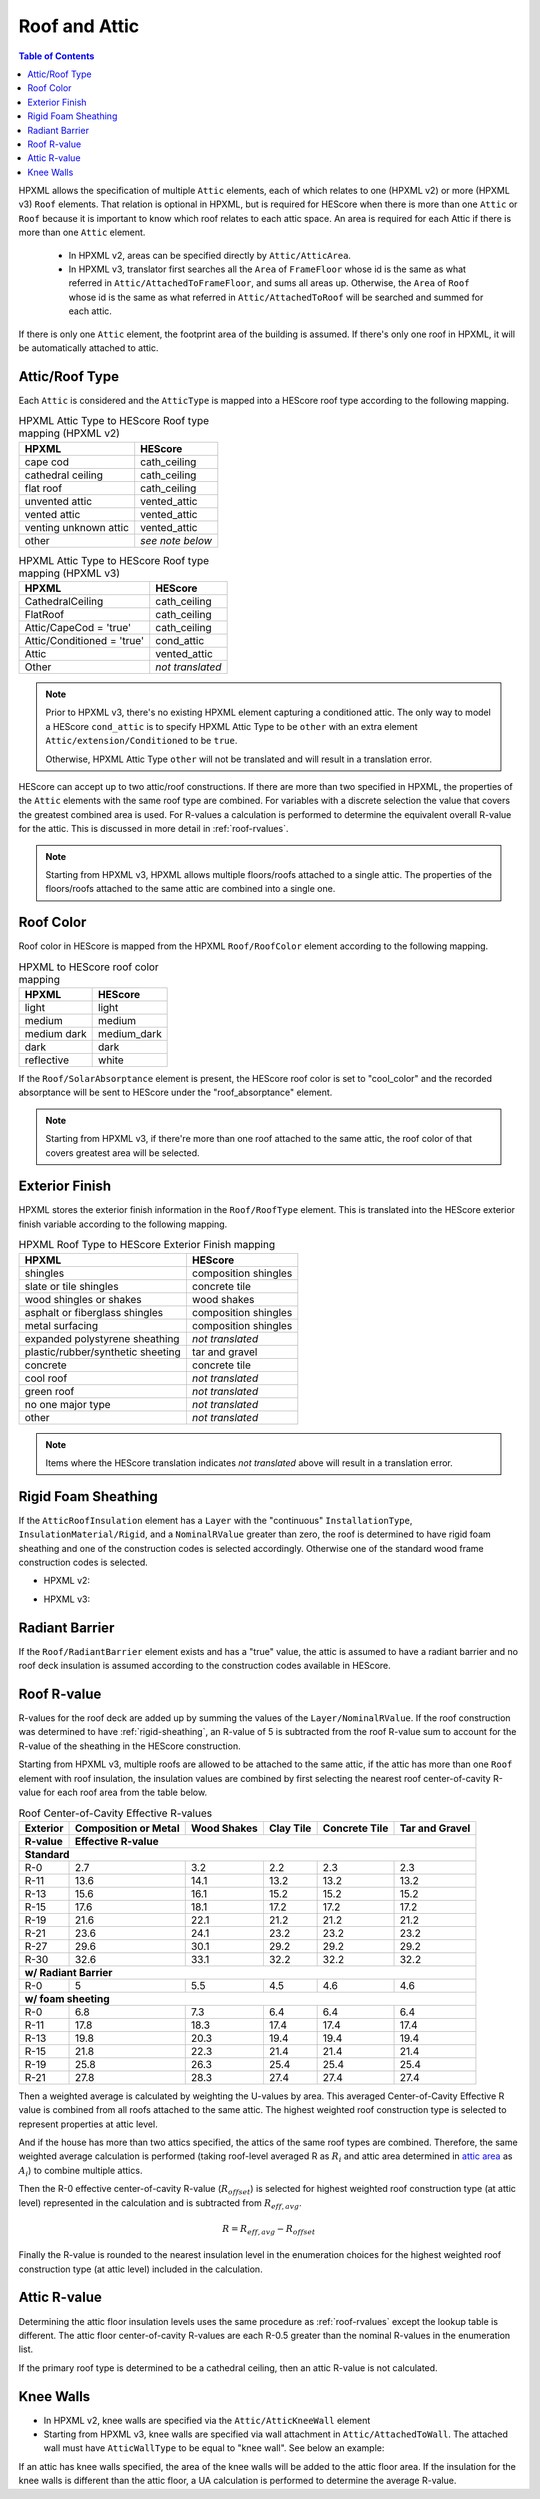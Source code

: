 Roof and Attic
##############

.. contents:: Table of Contents

HPXML allows the specification of multiple ``Attic`` elements, each of which
relates to one (HPXML v2) or more (HPXML v3) ``Roof`` elements. That relation is optional in HPXML, but is
required for HEScore when there is more than one ``Attic`` or ``Roof``
because it is important to know which roof relates to each attic space.
An area is required for each Attic if there is more than one
``Attic`` element.

.. _`attic area`:

  - In HPXML v2, areas can be specified directly by ``Attic/AtticArea``.
  - In HPXML v3, translator first searches all the ``Area`` of ``FrameFloor`` whose id is the same as what referred
    in ``Attic/AttachedToFrameFloor``, and sums all areas up. Otherwise, the ``Area`` of ``Roof`` whose id is the same as what referred
    in ``Attic/AttachedToRoof`` will be searched and summed for each attic.

If there is only one ``Attic`` element, the footprint area of the building is assumed.
If there's only one roof in HPXML, it will be automatically attached to attic.

.. _rooftype:

Attic/Roof Type
***************

Each ``Attic`` is considered and the ``AtticType`` is mapped into a HEScore roof
type according to the following mapping.

.. table:: HPXML Attic Type to HEScore Roof type mapping (HPXML v2)

   =====================  ================
   HPXML                  HEScore
   =====================  ================
   cape cod               cath_ceiling
   cathedral ceiling      cath_ceiling
   flat roof              cath_ceiling
   unvented attic         vented_attic
   vented attic           vented_attic
   venting unknown attic  vented_attic
   other                  *see note below*
   =====================  ================

.. table:: HPXML Attic Type to HEScore Roof type mapping (HPXML v3)

   ==========================  ================
   HPXML                       HEScore
   ==========================  ================
   CathedralCeiling            cath_ceiling
   FlatRoof                    cath_ceiling
   Attic/CapeCod = 'true'      cath_ceiling
   Attic/Conditioned = 'true'  cond_attic
   Attic                       vented_attic
   Other                       *not translated*
   ==========================  ================

.. note::
   
   Prior to HPXML v3, there's no existing HPXML element capturing a conditioned attic.
   The only way to model a HEScore ``cond_attic`` is to specify HPXML Attic Type
   to be ``other`` with an extra element ``Attic/extension/Conditioned`` to be
   ``true``.

   Otherwise, HPXML Attic Type ``other`` will not be translated and will
   result in a translation error.

   
HEScore can accept up to two attic/roof constructions. If there are more than
two specified in HPXML, the properties of the ``Attic`` elements with
the same roof type are combined. For variables with a discrete selection the
value that covers the greatest combined area is used. For R-values a
calculation is performed to determine the equivalent overall R-value for the
attic. This is discussed in more detail in :ref:`roof-rvalues`.

.. note::

   Starting from HPXML v3, HPXML allows multiple floors/roofs attached to a single attic.
   The properties of the floors/roofs attached to the same attic are combined into a single one.

Roof Color
**********

Roof color in HEScore is mapped from the HPXML ``Roof/RoofColor`` element
according to the following mapping.

.. table:: HPXML to HEScore roof color mapping

   ===========  ===========
   HPXML        HEScore
   ===========  ===========
   light        light
   medium       medium
   medium dark  medium_dark
   dark         dark
   reflective   white
   ===========  ===========

If the ``Roof/SolarAbsorptance`` element is present, the HEScore roof color is
set to "cool_color" and the recorded absorptance will be sent to HEScore under
the "roof_absorptance" element.

.. note::

   Starting from HPXML v3, if there're more than one roof attached to the same attic, the roof color of that
   covers greatest area will be selected.

Exterior Finish
***************

HPXML stores the exterior finish information in the ``Roof/RoofType`` element.
This is translated into the HEScore exterior finish variable according to the
following mapping.

.. table:: HPXML Roof Type to HEScore Exterior Finish mapping

   =================================  ====================
   HPXML                              HEScore
   =================================  ====================
   shingles                           composition shingles
   slate or tile shingles             concrete tile
   wood shingles or shakes            wood shakes
   asphalt or fiberglass shingles     composition shingles
   metal surfacing                    composition shingles
   expanded polystyrene sheathing     *not translated*
   plastic/rubber/synthetic sheeting  tar and gravel
   concrete                           concrete tile
   cool roof                          *not translated*
   green roof                         *not translated*
   no one major type                  *not translated*
   other                              *not translated*
   =================================  ====================
   
.. note::

   Items where the HEScore translation indicates *not translated* above 
   will result in a translation error.

.. _rigid-sheathing:

Rigid Foam Sheathing
********************

If the ``AtticRoofInsulation`` element has a ``Layer`` with the "continuous"
``InstallationType``, ``InsulationMaterial/Rigid``, and a ``NominalRValue``
greater than zero, the roof is determined to have rigid foam sheathing and one
of the construction codes is selected accordingly. Otherwise one of the
standard wood frame construction codes is selected.

- HPXML v2:

.. code-block:: xml
   :emphasize-lines: 8-12

   <Attic>
       <SystemIdentifier id="attic5"/>
       <AttachedToRoof idref="roof3"/>
       <AtticType>cathedral ceiling</AtticType>
       <AtticRoofInsulation>
           <SystemIdentifier id="attic5roofins"/>
           <Layer>
               <InstallationType>continuous</InstallationType>
               <InsulationMaterial>
                   <Rigid>eps</Rigid>
               </InsulationMaterial>
               <NominalRValue>10</NominalRValue>
           </Layer>
       </AtticRoofInsulation>
       <Area>2500</Area>
   </Attic>

- HPXML v3:

.. code-block:: xml
   :emphasize-lines: 17-21

   <Atics>
      <Attic>
         <SystemIdentifier id="attic5"/>
         <AtticType>
            <CathedralCeiling/>
         </AtticType>
         <AttachedToRoof idref="roof3"/>
      </Attic>
   </Attics>
   <Roofs>
      <Roof>
         <SystemIdentifier id="roof3"/>
         <Area>2500</Area>
         <Insulation>
              <SystemIdentifier id="attic5roofins"/>
              <Layer>
                  <InstallationType>continuous</InstallationType>
                  <InsulationMaterial>
                      <Rigid>eps</Rigid>
                  </InsulationMaterial>
                  <NominalRValue>10</NominalRValue>
              </Layer>
          </Insulation>
      </Roof>
   <Roofs>

Radiant Barrier
***************

If the ``Roof/RadiantBarrier`` element exists and has a "true" value, the attic
is assumed to have a radiant barrier and no roof deck insulation is assumed
according to the construction codes available in HEScore.

.. _roof-rvalues:

Roof R-value
************

R-values for the roof deck are added up by summing the values of the
``Layer/NominalRValue``. If the roof construction was determined to have
:ref:`rigid-sheathing`, an R-value of 5 is subtracted from the roof R-value sum
to account for the R-value of the sheathing in the HEScore construction.

Starting from HPXML v3, multiple roofs are allowed to be attached to the same attic, if the attic
has more than one ``Roof`` element with roof insulation, the
insulation values are combined by first selecting the nearest roof
center-of-cavity R-value for each roof area from the table below.

.. table:: Roof Center-of-Cavity Effective R-values

   +-------------------+---------------------+------------+----------+--------------+---------------+
   |Exterior           |Composition or Metal |Wood Shakes |Clay Tile |Concrete Tile |Tar and Gravel |
   +-------------------+---------------------+------------+----------+--------------+---------------+
   |R-value            |Effective R-value                                                           |
   +===================+=====================+============+==========+==============+===============+
   | **Standard**                                                                                   |
   +-------------------+---------------------+------------+----------+--------------+---------------+
   |R-0                |2.7                  |3.2         |2.2       |2.3           |2.3            |
   +-------------------+---------------------+------------+----------+--------------+---------------+
   |R-11               |13.6                 |14.1        |13.2      |13.2          |13.2           |
   +-------------------+---------------------+------------+----------+--------------+---------------+
   |R-13               |15.6                 |16.1        |15.2      |15.2          |15.2           |
   +-------------------+---------------------+------------+----------+--------------+---------------+
   |R-15               |17.6                 |18.1        |17.2      |17.2          |17.2           |
   +-------------------+---------------------+------------+----------+--------------+---------------+
   |R-19               |21.6                 |22.1        |21.2      |21.2          |21.2           |
   +-------------------+---------------------+------------+----------+--------------+---------------+
   |R-21               |23.6                 |24.1        |23.2      |23.2          |23.2           |
   +-------------------+---------------------+------------+----------+--------------+---------------+
   |R-27               |29.6                 |30.1        |29.2      |29.2          |29.2           |
   +-------------------+---------------------+------------+----------+--------------+---------------+
   |R-30               |32.6                 |33.1        |32.2      |32.2          |32.2           |
   +-------------------+---------------------+------------+----------+--------------+---------------+
   | **w/ Radiant Barrier**                                                                         |
   +-------------------+---------------------+------------+----------+--------------+---------------+
   |R-0                |5                    |5.5         |4.5       |4.6           |4.6            |
   +-------------------+---------------------+------------+----------+--------------+---------------+
   | **w/ foam sheeting**                                                                           |
   +-------------------+---------------------+------------+----------+--------------+---------------+
   |R-0                |6.8                  |7.3         |6.4       |6.4           |6.4            |
   +-------------------+---------------------+------------+----------+--------------+---------------+
   |R-11               |17.8                 |18.3        |17.4      |17.4          |17.4           |
   +-------------------+---------------------+------------+----------+--------------+---------------+
   |R-13               |19.8                 |20.3        |19.4      |19.4          |19.4           |
   +-------------------+---------------------+------------+----------+--------------+---------------+
   |R-15               |21.8                 |22.3        |21.4      |21.4          |21.4           |
   +-------------------+---------------------+------------+----------+--------------+---------------+
   |R-19               |25.8                 |26.3        |25.4      |25.4          |25.4           |
   +-------------------+---------------------+------------+----------+--------------+---------------+
   |R-21               |27.8                 |28.3        |27.4      |27.4          |27.4           |
   +-------------------+---------------------+------------+----------+--------------+---------------+

Then a weighted average is calculated by weighting the U-values by area. This averaged Center-of-Cavity Effective
R value is combined from all roofs attached to the same attic. The highest weighted roof construction type is selected
to represent properties at attic level.

.. math::
   :nowrap:

   \begin{align*}
   U_i &= \frac{1}{R_i} \\
   U_{eff,avg} &= \frac{\sum_i{U_i A_i}}{\sum_i A_i} \\
   R_{eff,avg} &= \frac{1}{U_{eff,avg}} \\
   \end{align*}

And if the house has more than two attics specified, the attics of the same roof types are combined.
Therefore, the same weighted average calculation is performed (taking roof-level averaged R as :math:`R_{i}`
and attic area determined in `attic area`_ as :math:`A_{i}`) to combine multiple attics.

Then the R-0 effective center-of-cavity R-value (:math:`R_{offset}`) is selected for highest weighted roof
construction type (at attic level) represented in the calculation and
is subtracted from :math:`R_{eff,avg}`. 

.. math::

   R = R_{eff,avg} - R_{offset}

Finally the R-value is rounded to the nearest insulation level in the
enumeration choices for the highest weighted roof construction type (at attic level)
included in the calculation.

Attic R-value
*************
 
Determining the attic floor insulation levels uses the same procedure as
:ref:`roof-rvalues` except the lookup table is different. The attic floor
center-of-cavity R-values are each R-0.5 greater than the nominal R-values in
the enumeration list. 

If the primary roof type is determined to be a cathedral ceiling, then an attic
R-value is not calculated.

Knee Walls
**********

- In HPXML v2, knee walls are specified via the ``Attic/AtticKneeWall`` element
- Starting from HPXML v3, knee walls are specified via wall attachment in ``Attic/AttachedToWall``. The
  attached wall must have ``AtticWallType`` to be equal to "knee wall". See below an example:

.. code-block:: xml
   :emphasize-lines: 10, 15-30

   <Attics>
      <Attic>
         <SystemIdentifier id="attic5"/>
         <AtticType>
            <Attic>
               <Vented>true</Vented>
            </Attic>
         </AtticType>
         <AttachedToRoof idref="roof3"/>
         <AttachedToWall idref="kneewall"/>
         <AttachedToFrameFloor idref="framefloor"/>
      </Attic>
   </Attics>
   <Walls>
      <Wall>
         <SystemIdentifier id="kneewall"/>
         <ExteriorAdjacentTo>attic</ExteriorAdjacentTo>
         <AtticWallType>knee wall</AtticWallType>
         <WallType>
            <WoodStud/>
         </WallType>
         <Area>200</Area>
         <Insulation>
              <SystemIdentifier id="kneewallins"/>
              <Layer>
                  <InstallationType>cavity</InstallationType>
                  <NominalRValue>10</NominalRValue>
              </Layer>
          </Insulation>
      </Wall>
   <Walls>

If an attic has knee walls specified,
the area of the knee walls will be added to the attic floor area. 
If the insulation for the knee walls is different than the attic floor, a UA 
calculation is performed to determine the average R-value.